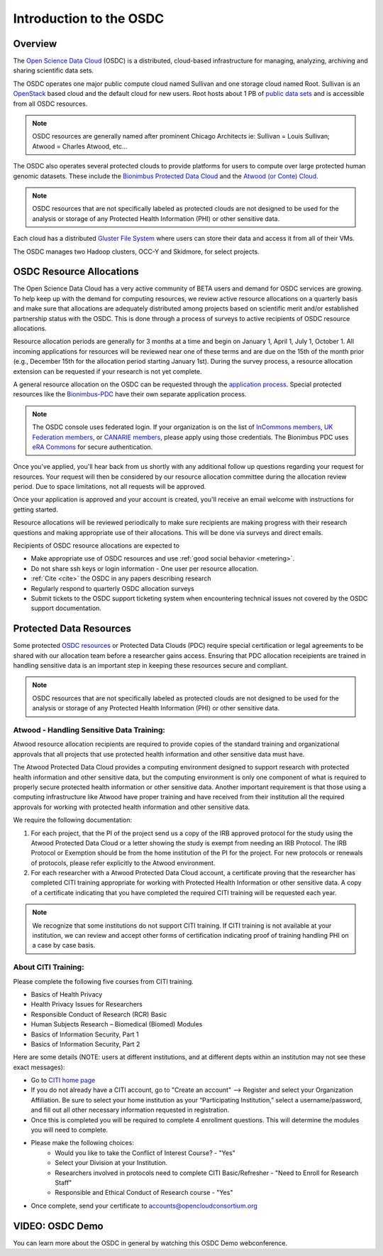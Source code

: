 Introduction to the OSDC
===========================================

Overview
^^^^^^^^

The `Open Science Data Cloud <https://www.opensciencedatacloud.org>`_
(OSDC) is a distributed, cloud-based infrastructure for managing,
analyzing, archiving and sharing scientific data sets.   

The OSDC operates one major public compute cloud named Sullivan and one storage cloud named Root. 
Sullivan is an `OpenStack <http://www.openstack.org/>`_ based cloud and the default cloud for
new users. Root hosts about 1 PB of `public data sets <http://www.opensciencedatacloud.org/publicdata>`_ and is accessible from all OSDC resources.

.. NOTE:: OSDC resources are generally named after prominent Chicago Architects ie:  Sullivan = Louis Sullivan;
	Atwood = Charles Atwood,  etc...

The OSDC also operates several protected clouds to provide platforms for users to compute over large protected human genomic datasets. These include the `Bionimbus Protected Data Cloud <https://bionimbus-pdc.opensciencedatacloud.org>`_ and the `Atwood (or Conte) Cloud <http://www.contechicago.org/conte-cores/core-b>`_.

.. NOTE::   OSDC resources that are not specifically labeled as protected clouds are not designed to be used for the analysis or storage of any Protected Health Information (PHI) or other sensitive data.

Each cloud has a distributed `Gluster File System <http://www.gluster.org/>`_ where users can store their data and access it from all of their VMs.

The OSDC manages two Hadoop clusters, OCC-Y and Skidmore, for select projects. 

.. _allocations:

OSDC Resource Allocations
^^^^^^^^^^^^^^^^^^^^^^^^^

The Open Science Data Cloud has a very active community of BETA users and demand for OSDC services are growing. To 
help keep up with the demand for computing resources, we review active resource allocations on a quarterly basis 
and make sure that allocations are adequately distributed among projects based on scientific merit and/or 
established partnership status with the OSDC. This is done through a process of surveys to active recipients 
of OSDC resource allocations.

Resource allocation periods are generally for 3 months at a time and begin on January 1, April 1, July 1, October 1. 
All incoming applications for resources will be reviewed near one of these terms and are due on the 15th of the 
month prior (e.g., December 15th for the allocation period starting January 1st). During the survey process, a 
resource allocation extension can be requested if your research is not yet complete.

A general resource allocation on the OSDC can be requested through the `application 
process <https://www.opensciencedatacloud.org/apply>`_.   Special protected resources
like the `Bionimbus-PDC <https://bionimbus-pdc.opensciencedatacloud.org/>`_ have their own 
separate application process. 

.. NOTE:: The OSDC console uses federated login. If your organization is on the list of 
	`InCommons members <https://incommon.org/federation/info/all-orgs.html>`_, 
	`UK Federation members <http://www.ukfederation.org.uk/content/Documents/MemberList>`_, 
	or `CANARIE members <http://www.canarie.ca/en/about/partners/members>`_, 
	please apply using those credentials.   The Bionimbus PDC uses `eRA Commons <https://commons.era.nih.gov/>`_ 
	for secure authentication. 

Once you've applied, you'll hear back from us shortly with any additional follow up 
questions regarding your request for resources.   Your request will then be considered 
by our resource allocation committee during the allocation review period.  Due to space 
limitations, not all requests will be approved.

Once your application is approved and your account is created, you'll receive an email 
welcome with instructions for getting started.   

Resource allocations will be reviewed periodically to make sure recipients are making
progress with their research questions and making appropriate use of their allocations. 
This will be done via surveys and direct emails.   

Recipients of OSDC resource allocations are expected to

*	Make appropriate use of OSDC resources and use :ref:`good social behavior  <metering>`.
*       Do not share ssh keys or login information - One user per resource allocation.
*	:ref:`Cite  <cite>` the OSDC in any papers describing research
*	Regularly respond to quarterly OSDC allocation surveys
*       Submit tickets to the OSDC support ticketing system when encountering technical issues not covered by the OSDC support documentation.

Protected Data Resources
^^^^^^^^^^^^^^^^^^^^^^^^

Some protected `OSDC resources <https://www.opensciencedatacloud.org/systems/>`_ or Protected Data Clouds (PDC) require special 
certification or legal agreements to be shared with our allocation team before a researcher gains access.   Ensuring that PDC
allocation receipients are trained in handling sensitive data is an important step in keeping these resources secure and compliant. 

.. NOTE::   OSDC resources that are not specifically labeled as protected clouds are not designed to be used for the analysis or storage of any Protected Health Information (PHI) or other sensitive data.

.. _citi:

Atwood - Handling Sensitive Data Training:
~~~~~~~~~~~~~~~~~~~~~~~~~~~~~~~~~~~~~~~~~~
Atwood resource allocation recipients are required to provide copies of the standard training and organizational approvals 
that all projects that use protected health information and other sensitive data must have.  

The Atwood Protected Data Cloud provides a computing environment designed to support research with protected health information 
and other sensitive data, but the computing environment is only one component of what is required to properly secure protected 
health information or other sensitive data.   Another important requirement is that those using a computing infrastructure 
like Atwood have proper training and have received from their institution all the required approvals for working with protected
health information and other sensitive data.  

We require the following documentation:
 
1) For each project, that the PI of the project send us a copy of the IRB approved protocol for the study using the Atwood Protected Data Cloud or a letter showing the study is exempt from needing an IRB Protocol.   The IRB Protocol or Exemption should be from the home institution of the PI for the project.   For new protocols or renewals of protocols, please refer explicitly to the Atwood environment.
2) For each researcher with a Atwood Protected Data Cloud account, a certificate proving that the researcher has completed CITI training appropriate for working with Protected Health Information or other sensitive data.  A copy of a certificate indicating that you have completed the required CITI training will be requested each year.  

.. NOTE::   We recognize that some institutions do not support CITI training.   If CITI training is not available at your institution, we can review and accept other forms of certification indicating proof of training handling PHI on a case by case basis.
 
About CITI Training:
~~~~~~~~~~~~~~~~~~~~ 
Please complete the following five courses from CITI training.  

* Basics of Health Privacy
* Health Privacy Issues for Researchers
* Responsible Conduct of Research (RCR) Basic
* Human Subjects Research – Biomedical (Biomed) Modules
* Basics of Information Security, Part 1
* Basics of Information Security, Part 2

Here are some details (NOTE:  users at different institutions, and at different depts within an institution may not see these exact messages):

* Go to `CITI home page <www.citiprogram.org>`_
* If you do not already have a CITI account, go to "Create an account" --> Register and select your Organization Affiliation.  Be sure to select your home institution as your “Participating Institution,” select a username/password, and fill out all other necessary information requested in registration. 
* Once this is completed you will be required to complete 4 enrollment questions. This will determine the modules you will need to complete.  
* Please make the following choices:
    * Would you like to take the Conflict of Interest Course? - "Yes"
    * Select your Division at your Institution.
    * Researchers involved in protocols need to complete CITI Basic/Refresher - "Need to Enroll for Research Staff"
    * Responsible and Ethical Conduct of Research course - "Yes"
* Once complete, send your certificate to accounts@opencloudconsortium.org   

VIDEO: OSDC Demo
^^^^^^^^^^^^^^^^

You can learn more about the OSDC in general by watching this OSDC Demo webconference. 

.. raw:: html

        <p><object width="480" height="385"><param name="movie"
        value="https://www.youtube.com/v/XNLhKS8VhVE?version=3&amp;hl=en_US&amp;rel=0&hd=1"></param><param
        name="allowFullScreen" value="true"></param><param
        name="allowscriptaccess" value="always"></param><embed
        src="https://www.youtube.com/v/XNLhKS8VhVE?version=3&amp;hl=en_US&amp;rel=0&hd=1"
        type="application/x-shockwave-flash" allowscriptaccess="always"
        allowfullscreen="true" width="480"
        height="385"></embed></object></p>



